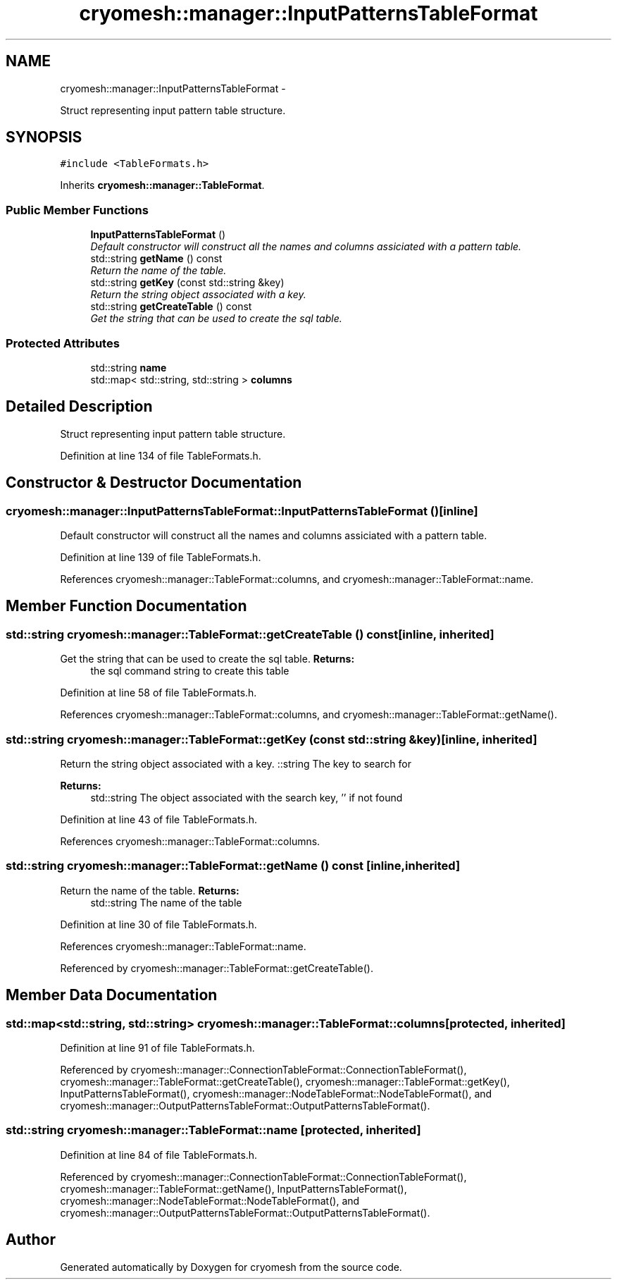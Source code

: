 .TH "cryomesh::manager::InputPatternsTableFormat" 3 "Thu Jul 7 2011" "cryomesh" \" -*- nroff -*-
.ad l
.nh
.SH NAME
cryomesh::manager::InputPatternsTableFormat \- 
.PP
Struct representing input pattern table structure.  

.SH SYNOPSIS
.br
.PP
.PP
\fC#include <TableFormats.h>\fP
.PP
Inherits \fBcryomesh::manager::TableFormat\fP.
.SS "Public Member Functions"

.in +1c
.ti -1c
.RI "\fBInputPatternsTableFormat\fP ()"
.br
.RI "\fIDefault constructor will construct all the names and columns assiciated with a pattern table. \fP"
.ti -1c
.RI "std::string \fBgetName\fP () const "
.br
.RI "\fIReturn the name of the table. \fP"
.ti -1c
.RI "std::string \fBgetKey\fP (const std::string &key)"
.br
.RI "\fIReturn the string object associated with a key. \fP"
.ti -1c
.RI "std::string \fBgetCreateTable\fP () const "
.br
.RI "\fIGet the string that can be used to create the sql table. \fP"
.in -1c
.SS "Protected Attributes"

.in +1c
.ti -1c
.RI "std::string \fBname\fP"
.br
.ti -1c
.RI "std::map< std::string, std::string > \fBcolumns\fP"
.br
.in -1c
.SH "Detailed Description"
.PP 
Struct representing input pattern table structure. 
.PP
Definition at line 134 of file TableFormats.h.
.SH "Constructor & Destructor Documentation"
.PP 
.SS "cryomesh::manager::InputPatternsTableFormat::InputPatternsTableFormat ()\fC [inline]\fP"
.PP
Default constructor will construct all the names and columns assiciated with a pattern table. 
.PP
Definition at line 139 of file TableFormats.h.
.PP
References cryomesh::manager::TableFormat::columns, and cryomesh::manager::TableFormat::name.
.SH "Member Function Documentation"
.PP 
.SS "std::string cryomesh::manager::TableFormat::getCreateTable () const\fC [inline, inherited]\fP"
.PP
Get the string that can be used to create the sql table. \fBReturns:\fP
.RS 4
the sql command string to create this table 
.RE
.PP

.PP
Definition at line 58 of file TableFormats.h.
.PP
References cryomesh::manager::TableFormat::columns, and cryomesh::manager::TableFormat::getName().
.SS "std::string cryomesh::manager::TableFormat::getKey (const std::string &key)\fC [inline, inherited]\fP"
.PP
Return the string object associated with a key. ::string The key to search for
.PP
\fBReturns:\fP
.RS 4
std::string The object associated with the search key, '' if not found 
.RE
.PP

.PP
Definition at line 43 of file TableFormats.h.
.PP
References cryomesh::manager::TableFormat::columns.
.SS "std::string cryomesh::manager::TableFormat::getName () const\fC [inline, inherited]\fP"
.PP
Return the name of the table. \fBReturns:\fP
.RS 4
std::string The name of the table 
.RE
.PP

.PP
Definition at line 30 of file TableFormats.h.
.PP
References cryomesh::manager::TableFormat::name.
.PP
Referenced by cryomesh::manager::TableFormat::getCreateTable().
.SH "Member Data Documentation"
.PP 
.SS "std::map<std::string, std::string> \fBcryomesh::manager::TableFormat::columns\fP\fC [protected, inherited]\fP"
.PP
Definition at line 91 of file TableFormats.h.
.PP
Referenced by cryomesh::manager::ConnectionTableFormat::ConnectionTableFormat(), cryomesh::manager::TableFormat::getCreateTable(), cryomesh::manager::TableFormat::getKey(), InputPatternsTableFormat(), cryomesh::manager::NodeTableFormat::NodeTableFormat(), and cryomesh::manager::OutputPatternsTableFormat::OutputPatternsTableFormat().
.SS "std::string \fBcryomesh::manager::TableFormat::name\fP\fC [protected, inherited]\fP"
.PP
Definition at line 84 of file TableFormats.h.
.PP
Referenced by cryomesh::manager::ConnectionTableFormat::ConnectionTableFormat(), cryomesh::manager::TableFormat::getName(), InputPatternsTableFormat(), cryomesh::manager::NodeTableFormat::NodeTableFormat(), and cryomesh::manager::OutputPatternsTableFormat::OutputPatternsTableFormat().

.SH "Author"
.PP 
Generated automatically by Doxygen for cryomesh from the source code.
